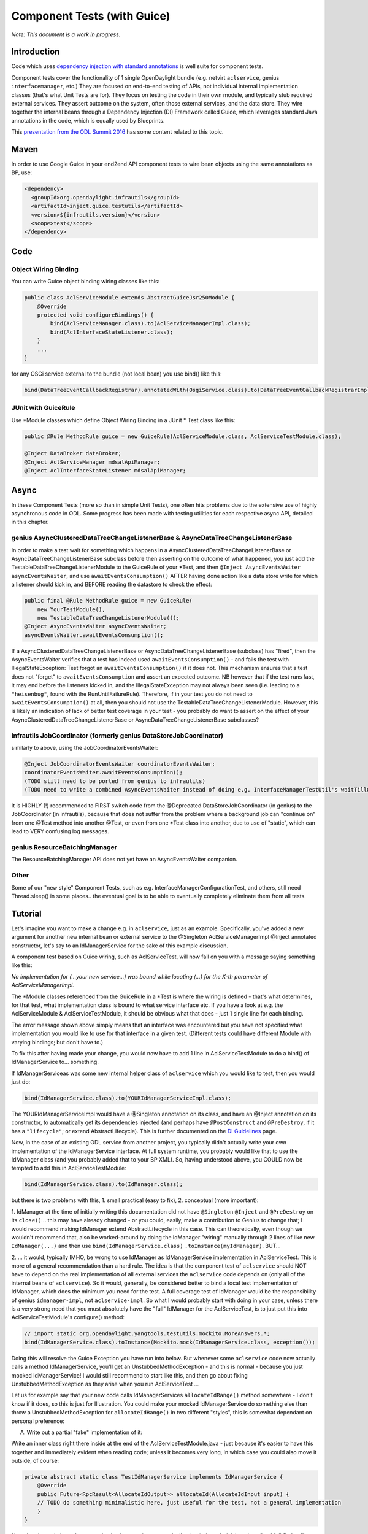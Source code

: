 .. _component:

############################
Component Tests (with Guice)
############################

*Note: This document is a work in progress.*

Introduction
============

Code which uses `dependency injection with standard
annotations <https://wiki-archive.opendaylight.org/view/BestPractices/DI_Guidelines>`__
is well suite for component tests.

Component tests cover the functionality of 1 single OpenDaylight bundle (e.g.
netvirt ``aclservice``, genius ``interfacemanager``, etc.) They are focused
on end-to-end testing of APIs, not individual internal implementation
classes (that's what Unit Tests are for). They focus on testing the code
in their own module, and typically stub required external services. They
assert outcome on the system, often those external services, and the
data store. They wire together the internal beans through a Dependency
Injection (DI) Framework called Guice, which leverages standard Java
annotations in the code, which is equally used by Blueprints.

This `presentation from the ODL Summit
2016 <https://docs.google.com/presentation/d/1bnwj8CrFGo5KekONYSeIHySdkoXZiewJxkHcZjXnzkQ/edit#slide=id.g17d8ae4d92_0_137>`__
has some content related to this topic.

Maven
=====

In order to use Google Guice in your end2end API component tests to wire
bean objects using the same annotations as BP, use:

.. code:: xml

   <dependency>
     <groupId>org.opendaylight.infrautils</groupId>
     <artifactId>inject.guice.testutils</artifactId>
     <version>${infrautils.version}</version>
     <scope>test</scope>
   </dependency>

Code
====

Object Wiring Binding
---------------------

You can write Guice object binding wiring classes like this:

.. code:: java

   public class AclServiceModule extends AbstractGuiceJsr250Module {
       @Override
       protected void configureBindings() {
           bind(AclServiceManager.class).to(AclServiceManagerImpl.class);
           bind(AclInterfaceStateListener.class);
       }
       ...
   }

for any OSGi service external to the bundle (not local bean) you use
bind() like this:

.. code:: text

   bind(DataTreeEventCallbackRegistrar).annotatedWith(OsgiService.class).to(DataTreeEventCallbackRegistrarImpl.class)

JUnit with GuiceRule
--------------------

Use \*Module classes which define Object Wiring Binding in a JUnit \* Test class
like this:

.. code:: java

   public @Rule MethodRule guice = new GuiceRule(AclServiceModule.class, AclServiceTestModule.class);

   @Inject DataBroker dataBroker;
   @Inject AclServiceManager mdsalApiManager;
   @Inject AclInterfaceStateListener mdsalApiManager;

Async
=====

In these Component Tests (more so than in simple Unit Tests), one often
hits problems due to the extensive use of highly asynchronous code in
ODL. Some progress has been made with testing utilities for each
respective async API, detailed in this chapter.

genius AsyncClusteredDataTreeChangeListenerBase & AsyncDataTreeChangeListenerBase
----------------------------------------------------------------------------------

In order to make a test wait for something which happens in a
AsyncClusteredDataTreeChangeListenerBase or
AsyncDataTreeChangeListenerBase subclass before then asserting on the
outcome of what happened, you just add the
TestableDataTreeChangeListenerModule to the GuiceRule of your \*Test,
and then ``@Inject AsyncEventsWaiter asyncEventsWaiter``, and use
``awaitEventsConsumption()`` AFTER having done action like a data store
write for which a listener should kick in, and BEFORE reading the
datastore to check the effect:

.. code:: java

   public final @Rule MethodRule guice = new GuiceRule(
       new YourTestModule(),
       new TestableDataTreeChangeListenerModule());
   @Inject AsyncEventsWaiter asyncEventsWaiter;
   asyncEventsWaiter.awaitEventsConsumption();

If a AsyncClusteredDataTreeChangeListenerBase or
AsyncDataTreeChangeListenerBase (subclass) has "fired", then the
AsyncEventsWaiter verifies that a test has indeed used
``awaitEventsConsumption()`` - and fails the test with
IllegalStateException: Test forgot an ``awaitEventsConsumption()`` if it
does not. This mechanism ensures that a test does not "forget" to
``awaitEventsConsumption`` and assert an expected outcome. NB however that
if the test runs fast, it may end before the listeners kicked in, and
the IllegalStateException may not always been seen (i.e. leading to a
``"heisenbug"``, found with the RunUntilFailureRule). Therefore, if in your
test you do not need to ``awaitEventsConsumption()`` at all, then you should
not use the TestableDataTreeChangeListenerModule. However, this is
likely an indication of lack of better test coverage in your test - you
probably do want to assert on the effect of your
AsyncClusteredDataTreeChangeListenerBase or
AsyncDataTreeChangeListenerBase subclasses?

infrautils JobCoordinator (formerly genius DataStoreJobCoordinator)
---------------------------------------------------------------------

similarly to above, using the JobCoordinatorEventsWaiter:

.. code:: text

   @Inject JobCoordinatorEventsWaiter coordinatorEventsWaiter;
   coordinatorEventsWaiter.awaitEventsConsumption();
   (TODO still need to be ported from genius to infrautils)
   (TODO need to write a combined AsyncEventsWaiter instead of doing e.g. InterfaceManagerTestUtil's waitTillOperationCompletes)

It is HIGHLY (!) recommended to FIRST switch code from the @Deprecated
DataStoreJobCoordinator (in genius) to the JobCoordinator (in
infrautils), because that does not suffer from the problem where a
background job can "continue on" from one @Test method into another
@Test, or even from one \*Test class into another, due to use of
"static", which can lead to VERY confusing log messages.

genius ResourceBatchingManager
-------------------------------

The ResourceBatchingManager API does not yet have an AsyncEventsWaiter
companion.

Other
-----

Some of our "new style" Component Tests, such as e.g.
InterfaceManagerConfigurationTest, and others, still need Thread.sleep()
in some places.. the eventual goal is to be able to eventually
completely eliminate them from all tests.

Tutorial
========

Let's imagine you want to make a change e.g. in ``aclservice``, just as an
example. Specifically, you've added a new argument for another new
internal bean or external service to the @Singleton
AclServiceManagerImpl @Inject annotated constructor, let's say to an
IdManagerService for the sake of this example discussion.

A component test based on Guice wiring, such as AclServiceTest, will now
fail on you with a message saying something like this:

*No implementation for (...your new service...) was bound while locating
(...) for the X-th parameter of AclServiceManagerImpl.*

The \*Module classes referenced from the GuiceRule in a \*Test is where
the wiring is defined - that's what determines, for that test, what
implementation class is bound to what service interface etc. If you have
a look at e.g. the AclServiceModule & AclServiceTestModule, it should be
obvious what that does - just 1 single line for each binding.

The error message shown above simply means that an interface was
encountered but you have not specified what implementation you would
like to use for that interface in a given test. (Different tests could
have different Module with varying bindings; but don't have to.)

To fix this after having made your change, you would now have to add 1
line in AclServiceTestModule to do a bind() of IdManagerService to...
something.

If IdManagerServiceas was some new internal helper class of ``aclservice``
which you would like to test, then you would just do:

.. code:: java

   bind(IdManagerService.class).to(YOURIdManagerServiceImpl.class);

The YOURIdManagerServiceImpl would have a @Singleton annotation on its
class, and have an @Inject annotation on its constructor, to
automatically get its dependencies injected (and perhaps have
``@PostConstruct`` and ``@PreDestroy``, if it has a ``"lifecycle"``; or extend
AbstractLifecycle). This is further documented on the `DI
Guidelines <https://wiki-archive.opendaylight.org/view/BestPractices/DI_Guidelines>`__
page.

Now, in the case of an existing ODL service from another project, you
typically didn't actually write your own implementation of the
IdManagerService interface. At full system runtime, you probably would
like that to use the IdManager class (and you probably added that to
your BP XML). So, having understood above, you COULD now be tempted to
add this in AclServiceTestModule:

.. code:: java

   bind(IdManagerService.class).to(IdManager.class);

but there is two problems with this, 1. small practical (easy to fix),
2. conceptual (more important):

1. IdManager at the time of initially writing this documentation did not
have ``@Singleton`` ``@Inject`` and ``@PreDestroy`` on its ``close()`` .. this may have
already changed - or you could, easily, make a contribution to Genius to
change that; I would recommend making IdManager extend AbstractLifecycle in
this case. This can theoretically, even though we wouldn't recommend
that, also be worked-around by doing the IdManager "wiring" manually
through 2 lines of like new ``IdManager(...)`` and then use
``bind(IdManagerService.class)`` ``.toInstance(myIdManager)``. BUT...

2. ... it would, typically IMHO, be wrong to use IdManager as
IdManagerService implementation in AclServiceTest. This is more of a
general recommendation than a hard rule. The idea is that the component
test of ``aclservice`` should NOT have to depend on the real implementation
of all external services the ``aclservice`` code depends on (only all of the
internal beans of ``aclservice``). So it would, generally, be considered
better to bind a local test implementation of IdManager, which does the
minimum you need for the test. A full coverage test of IdManager would
be the responsibility of genius ``idmanager-impl``, not ``aclservice-impl``. So
what I would probably start with doing in your case, unless there is a
very strong need that you must absolutely have the "full" IdManager for
the AclServiceTest, is to just put this into AclServiceTestModule's
configure() method:

.. code:: java

   // import static org.opendaylight.yangtools.testutils.mockito.MoreAnswers.*;
   bind(IdManagerService.class).toInstance(Mockito.mock(IdManagerService.class, exception());

Doing this will resolve the Guice Exception you have run into below. But
whenever some ``aclservice`` code now actually calls a method
IdManagerService, you'll get an UnstubbedMethodException - and this is
normal - because you just mocked IdManagerService! I would still
recommend to start like this, and then go about fixing
UnstubbedMethodException as they arise when you run AclServiceTest ...

Let us for example say that your new code calls IdManagerServices
``allocateIdRange()`` method somewhere - I don't know if it does, so this is
just for Illustration. You could make your mocked IdManagerService do
something else than throw a UnstubbedMethodException for
``allocateIdRange()`` in two different "styles", this is somewhat dependant
on personal preference:

A) Write out a partial "fake" implementation of it:

Write an inner class right there inside at the end of the
AclServiceTestModule.java - just because it's easier to have this
together and immediately evident when reading code; unless it becomes
very long, in which case you could also move it outside, of course:

.. code:: java

   private abstract static class TestIdManagerService implements IdManagerService {
       @Override
       public Future<RpcResult<AllocateIdOutput>> allocateId(AllocateIdInput input) {
       // TODO do something minimalistic here, just useful for the test, not a general implementation
       }
   }

Note that the code in such test service implementations are typically
simplistic and trivial, and not "real full fledged". Note also that only
methods which the test actually requires are implemented; because it's
abstract, we don't have to write anything at all for other methods of
the interface.

You can then change the binding in configure() to be:

.. code:: text

   bind(IdManagerService.class).toInstance(Mockito.mock(TestIdManagerService.class, realOrException())

Note the subtle difference with the use of ``realOrException()`` instead of
just ``exception()``.

This first style is Vorburger's personal preference; finding this code
clearer to read and understand for anyone than "traditional" Mockito
usage, and not minding to have to type a few extra lines (for the
class), which the IDE will put for me on ``Ctrl-Space`` anyway, than having
to understand the Mockito magic. This is particular true when the
implemented methods have anything but non-trivial arguments and return
types - which is often the case in ODL.

B) Write the implementation using traditional Mockito API:

Write a method, just for clarify, such as:

.. code:: java

   private IdManagerService idManagerService() {
       IdManagerService idManagerService = Mockito.mock(IdManagerService.class);
       Mockito.when(idManagerService.allocateId(...)).thenReturn(...);
       // etc.
       return idManagerService;
   }

and then changing the binding in configure() to be:

.. code:: java

   bind(IdManagerService.class).toInstance(idManagerService());
